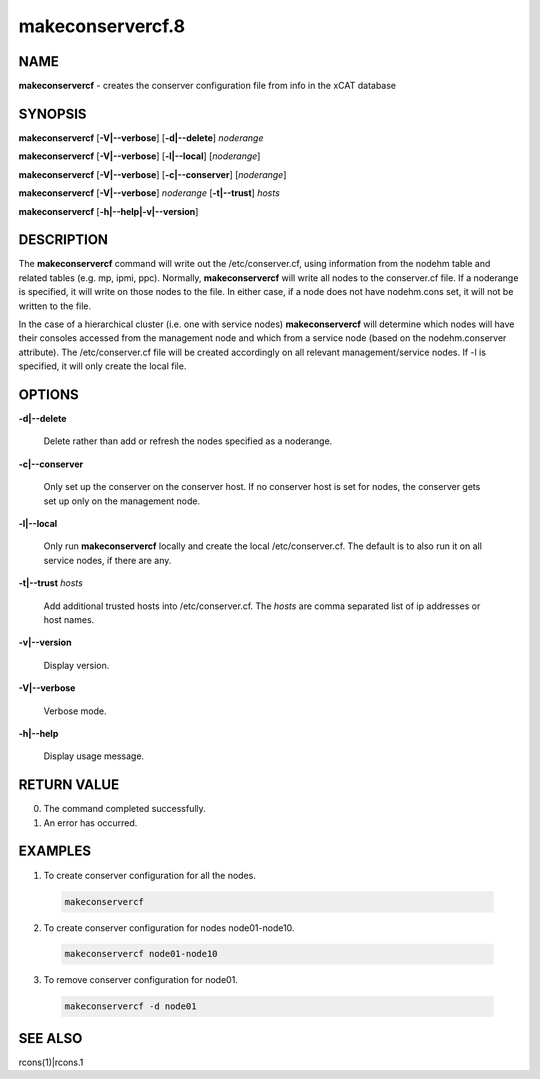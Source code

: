 
#################
makeconservercf.8
#################

.. highlight:: perl


****
NAME
****


\ **makeconservercf**\  - creates the conserver configuration file from info in the xCAT database


********
SYNOPSIS
********


\ **makeconservercf**\  [\ **-V|-**\ **-verbose**\ ] [\ **-d|-**\ **-delete**\ ] \ *noderange*\ 

\ **makeconservercf**\  [\ **-V|-**\ **-verbose**\ ] [\ **-l|-**\ **-local**\ ] [\ *noderange*\ ]

\ **makeconservercf**\  [\ **-V|-**\ **-verbose**\ ] [\ **-c|-**\ **-conserver**\ ] [\ *noderange*\ ]

\ **makeconservercf**\  [\ **-V|-**\ **-verbose**\ ] \ *noderange*\  [\ **-t|-**\ **-trust**\ ] \ *hosts*\ 

\ **makeconservercf**\  [\ **-h|-**\ **-help|-v|-**\ **-version**\ ]


***********
DESCRIPTION
***********


The \ **makeconservercf**\  command will write out the /etc/conserver.cf, using information from the nodehm table
and related tables (e.g. mp, ipmi, ppc).  Normally, \ **makeconservercf**\  will write all nodes to the conserver.cf
file.  If a noderange is specified, it will write on those nodes to the file.  In either case, if a node
does not have nodehm.cons set, it will not be written to the file.

In the case of a hierarchical cluster (i.e. one with service nodes) \ **makeconservercf**\  will determine
which nodes will have their consoles accessed from the management node and which from a service node
(based on the nodehm.conserver attribute).  The /etc/conserver.cf file will be created accordingly on
all relevant management/service nodes.  If -l is specified, it will only create the local file.


*******
OPTIONS
*******



\ **-d|-**\ **-delete**\ 
 
 Delete rather than add or refresh the nodes specified as a noderange.
 


\ **-c|-**\ **-conserver**\ 
 
 Only set up the conserver on the conserver host. If no conserver host
 is set for nodes, the conserver gets set up only on the management node.
 


\ **-l|-**\ **-local**\ 
 
 Only run \ **makeconservercf**\  locally and create the local /etc/conserver.cf.  The default is to also
 run it on all service nodes, if there are any.
 


\ **-t|-**\ **-trust**\  \ *hosts*\ 
 
 Add additional trusted hosts into /etc/conserver.cf. The \ *hosts*\  are comma separated list of
 ip addresses or host names.
 


\ **-v|-**\ **-version**\ 
 
 Display version.
 


\ **-V|-**\ **-verbose**\ 
 
 Verbose mode.
 


\ **-h|-**\ **-help**\ 
 
 Display usage message.
 



************
RETURN VALUE
************



0.  The command completed successfully.



1.  An error has occurred.




********
EXAMPLES
********



1. To create conserver configuration for all the nodes.
 
 
 .. code-block:: perl
 
   makeconservercf
 
 


2. To create conserver configuration for nodes node01-node10.
 
 
 .. code-block:: perl
 
   makeconservercf node01-node10
 
 


3. To remove conserver configuration for node01.
 
 
 .. code-block:: perl
 
   makeconservercf -d node01
 
 



********
SEE ALSO
********


rcons(1)|rcons.1

